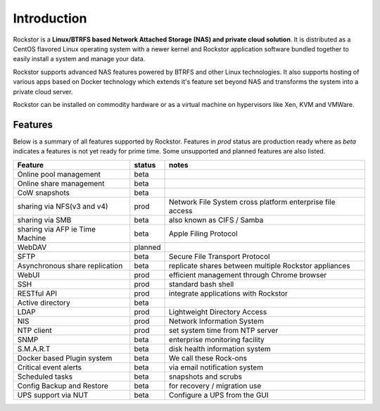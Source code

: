 
Introduction
============

Rockstor is a **Linux/BTRFS based Network Attached Storage (NAS) and private
cloud solution**. It is distributed as a CentOS flavored Linux
operating system with a newer kernel and Rockstor application software bundled
together to easily install a system and manage your data.

Rockstor supports advanced NAS features powered by BTRFS and other Linux
technologies. It also supports hosting of various apps based on Docker
technology which extends it's feature set beyond NAS and transforms the system
into a private cloud server.

Rockstor can be installed on commodity hardware or as a virtual machine on
hypervisors like Xen, KVM and VMWare.

.. _featurestable:

Features
--------

Below is a summary of all features supported by Rockstor. Features
in *prod* status are production ready where as *beta* indicates a features is
not yet ready for prime time. Some unsupported and planned features are also
listed.

+--------------------------------+---------+--------------------------------+
| Feature                        | status  | notes                          |
|                                |         |                                |
+================================+=========+================================+
| Online pool management         | beta    |                                |
+--------------------------------+---------+--------------------------------+
| Online share management        | beta    |                                |
+--------------------------------+---------+--------------------------------+
| CoW snapshots                  | beta    |                                |
+--------------------------------+---------+--------------------------------+
| sharing via NFS(v3 and v4)     | prod    | Network File System cross      |
|                                |         | platform enterprise file access|
+--------------------------------+---------+--------------------------------+
| sharing via SMB                | beta    | also known as CIFS / Samba     |
+--------------------------------+---------+--------------------------------+
| sharing via AFP ie Time Machine| beta    | Apple Filing Protocol          |
+--------------------------------+---------+--------------------------------+
| WebDAV                         | planned |                                |
+--------------------------------+---------+--------------------------------+
| SFTP                           | beta    | Secure File Transport Protocol |
+--------------------------------+---------+--------------------------------+
| Asynchronous share             | beta    | replicate shares between       |
| replication                    |         | multiple Rockstor appliances   |
+--------------------------------+---------+--------------------------------+
| WebUI                          | prod    | efficient management through   |
|                                |         | Chrome browser                 |
+--------------------------------+---------+--------------------------------+
| SSH                            | prod    | standard bash shell            |
+--------------------------------+---------+--------------------------------+
| RESTful API                    | prod    | integrate applications with    |
|                                |         | Rockstor                       |
+--------------------------------+---------+--------------------------------+
| Active directory               | beta    |                                |
+--------------------------------+---------+--------------------------------+
| LDAP                           | prod    | Lightweight Directory Access   |
+--------------------------------+---------+--------------------------------+
| NIS                            | prod    | Network Information System     |
+--------------------------------+---------+--------------------------------+
| NTP client                     | prod    | set system time from NTP server|
+--------------------------------+---------+--------------------------------+
| SNMP                           | beta    | enterprise monitoring facility |
+--------------------------------+---------+--------------------------------+
| S.M.A.R.T                      | beta    | disk health information system |
+--------------------------------+---------+--------------------------------+
| Docker based Plugin system     | beta    | We call these Rock-ons         |
+--------------------------------+---------+--------------------------------+
| Critical event alerts          | beta    | via email notification system  |
+--------------------------------+---------+--------------------------------+
| Scheduled tasks                | beta    | snapshots and scrubs           |
+--------------------------------+---------+--------------------------------+
| Config Backup and Restore      | beta    | for recovery / migration use   |
+--------------------------------+---------+--------------------------------+
| UPS support via NUT            | beta    | Configure a UPS from the GUI   |
+--------------------------------+---------+--------------------------------+
